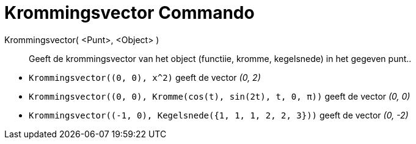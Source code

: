 = Krommingsvector Commando
:page-en: commands/CurvatureVector_Command
ifdef::env-github[:imagesdir: /nl/modules/ROOT/assets/images]

Krommingsvector( <Punt>, <Object> )::
  Geeft de krommingsvector van het object (functiie, kromme, kegelsnede) in het gegeven punt..

[EXAMPLE]
====

* `++Krommingsvector((0, 0), x^2)++` geeft de vector _(0, 2)_
* `++Krommingsvector((0, 0), Kromme(cos(t), sin(2t), t, 0, π))++` geeft de vector _(0, 0)_
* `++Krommingsvector((-1, 0), Kegelsnede({1, 1, 1, 2, 2, 3}))++` geeft de vector _(0, -2)_

====
